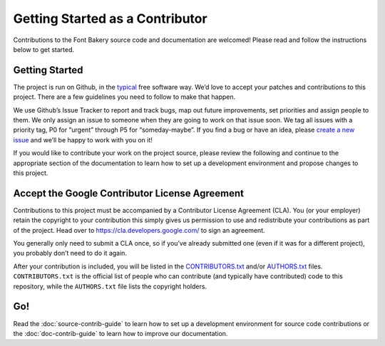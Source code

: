 Getting Started as a Contributor
================================

Contributions to the Font Bakery source code and documentation are welcomed! Please read
and follow the instructions below to get started.

Getting Started
---------------

The project is run on Github, in the
`typical <http://producingoss.com>`__ free software way. We’d love to
accept your patches and contributions to this project. There are a few
guidelines you need to follow to make that happen.

We use Github’s Issue Tracker to report and track bugs, map out future
improvements, set priorities and assign people to them. We only assign
an issue to someone when they are going to work on that issue soon. We
tag all issues with a priority tag, P0 for “urgent” through P5 for
“someday-maybe”. If you find a bug or have an idea, please `create a new
issue <https://github.com/fonttools/fontbakery/issues/new>`__ and
we’ll be happy to work with you on it!

If you would like to contribute your work on the project source, please
review the following and continue to the appropriate section of the 
documentation to learn how to set up a development environment and 
propose changes to this project.

Accept the Google Contributor License Agreement
-----------------------------------------------

Contributions to this project must be accompanied by a Contributor
License Agreement (CLA). You (or your employer) retain the copyright to
your contribution this simply gives us permission to use and
redistribute your contributions as part of the project. Head over to
https://cla.developers.google.com/ to sign an agreement.

You generally only need to submit a CLA once, so if you’ve already
submitted one (even if it was for a different project), you probably
don’t need to do it again.

After your contribution is included, you will be listed in the
`CONTRIBUTORS.txt <https://github.com/fonttools/fontbakery/blob/main/CONTRIBUTORS.txt>`__
and/or
`AUTHORS.txt <https://github.com/fonttools/fontbakery/blob/main/AUTHORS.txt>`__
files. ``CONTRIBUTORS.txt`` is the official list of people who can
contribute (and typically have contributed) code to this repository,
while the ``AUTHORS.txt`` file lists the copyright holders.

Go!
---

Read the :doc:`source-contrib-guide` to learn how to set up a development environment for
source code contributions or the :doc:`doc-contrib-guide` to learn how to improve our 
documentation.

